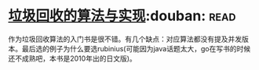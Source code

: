 * [[https://book.douban.com/subject/26821357/][垃圾回收的算法与实现]]:douban::read:
作为垃圾回收算法的入门书是很不错。有几个缺点：对应算法都没有提及并发版本。最后选的例子为什么要选rubinius(可能因为java话题太大，go在写书的时候还不成熟吧，本书是2010年出的日文版)。
